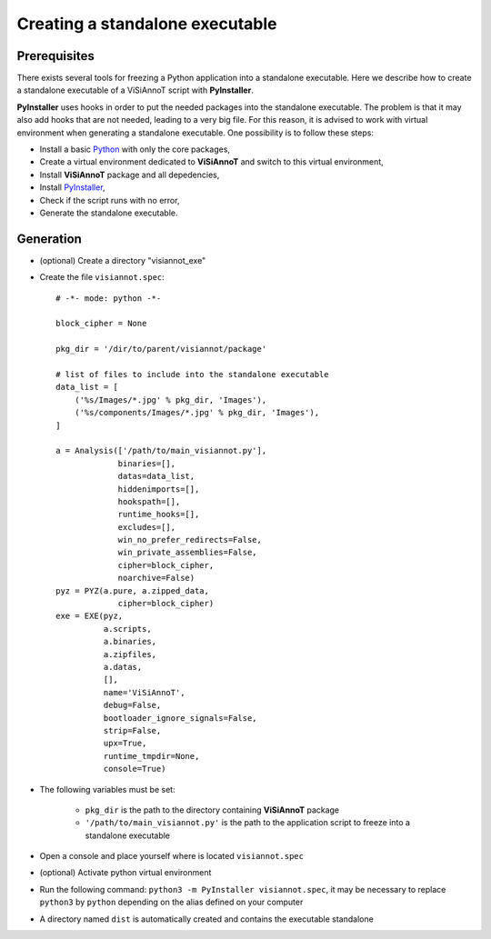 ================================
Creating a standalone executable
================================

Prerequisites
=============

There exists several tools for freezing a Python application into a standalone executable. Here we describe how to create a standalone executable of a ViSiAnnoT script with **PyInstaller**.

**PyInstaller** uses hooks in order to put the needed packages into the standalone executable. The problem is that it may also add hooks that are not needed, leading to a very big file. For this reason, it is advised to work with virtual environment when generating a standalone executable. One possibility is to follow these steps:

* Install a basic `Python <https://www.python.org/downloads/>`_ with only the core packages,
* Create a virtual environment dedicated to **ViSiAnnoT** and switch to this virtual environment,
* Install **ViSiAnnoT** package and all depedencies,
* Install `PyInstaller <https://www.pyinstaller.org>`_,
* Check if the script runs with no error,
* Generate the standalone executable.


Generation
==========

* (optional) Create a directory "visiannot_exe"
* Create the file ``visiannot.spec``::

    # -*- mode: python -*-

    block_cipher = None

    pkg_dir = '/dir/to/parent/visiannot/package'

    # list of files to include into the standalone executable
    data_list = [
        ('%s/Images/*.jpg' % pkg_dir, 'Images'),
        ('%s/components/Images/*.jpg' % pkg_dir, 'Images'),
    ]

    a = Analysis(['/path/to/main_visiannot.py'],
                 binaries=[],
                 datas=data_list,
                 hiddenimports=[],
                 hookspath=[],
                 runtime_hooks=[],
                 excludes=[],
                 win_no_prefer_redirects=False,
                 win_private_assemblies=False,
                 cipher=block_cipher,
                 noarchive=False)
    pyz = PYZ(a.pure, a.zipped_data,
                 cipher=block_cipher)
    exe = EXE(pyz,
              a.scripts,
              a.binaries,
              a.zipfiles,
              a.datas,
              [],
              name='ViSiAnnoT',
              debug=False,
              bootloader_ignore_signals=False,
              strip=False,
              upx=True,
              runtime_tmpdir=None,
              console=True)

* The following variables must be set:
    
    * ``pkg_dir`` is the path to the directory containing **ViSiAnnoT** package
    * ``'/path/to/main_visiannot.py'`` is the path to the application script to freeze into a standalone executable
* Open a console and place yourself where is located ``visiannot.spec``
* (optional) Activate python virtual environment
* Run the following command: ``python3 -m PyInstaller visiannot.spec``, it may be necessary to replace ``python3`` by ``python`` depending on the alias defined on your computer
* A directory named ``dist`` is automatically created and contains the executable standalone
